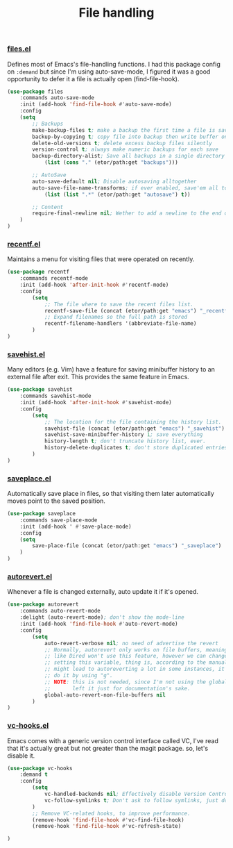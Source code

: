 #+TITLE: File handling

*** [[https://github.com/emacs-mirror/emacs/blob/master/lisp/files.el][files.el]]
    Defines most of Emacs's file-handling functions. I had this package config on ~:demand~
    but since I'm using auto-save-mode, I figured it was a good opportunity to defer it
    a file is actually open (find-file-hook).
    #+BEGIN_SRC emacs-lisp
      (use-package files
          :commands auto-save-mode
          :init (add-hook 'find-file-hook #'auto-save-mode)
          :config
          (setq
              ;; Backups
              make-backup-files t; make a backup the first time a file is saved
              backup-by-copying t; copy file into backup then write buffer on top of it
              delete-old-versions t; delete excess backup files silently
              version-control t; always make numeric backups for each save
              backup-directory-alist; Save all backups in a single directory
                  (list (cons "." (etor/path:get "backups")))

              ;; AutoSave
              auto-save-default nil; Disable autosaving alltogether
              auto-save-file-name-transforms; if ever enabled, save'em all to a folder.
                  (list (list ".*" (etor/path:get "autosave") t))

              ;; Content
              require-final-newline nil; Wether to add a newline to the end of files.
          )
      )
    #+END_SRC

*** [[https://github.com/emacs-mirror/emacs/blob/master/lisp/recentf.el][recentf.el]]
    Maintains a menu for visiting files that were operated on recently.
    #+BEGIN_SRC emacs-lisp
      (use-package recentf
          :commands recentf-mode
          :init (add-hook 'after-init-hook #'recentf-mode)
          :config
              (setq
                  ;; The file where to save the recent files list.
                  recentf-save-file (concat (etor/path:get "emacs") "_recentf")
                  ;; Expand filenames so the full path is stored
                  recentf-filename-handlers '(abbreviate-file-name)
              )
      )
    #+END_SRC

*** [[https://github.com/emacs-mirror/emacs/blob/master/lisp/savehist.el][savehist.el]]
    Many editors (e.g. Vim) have a feature for saving minibuffer history to an external
    file after exit.  This provides the same feature in Emacs.
    #+BEGIN_SRC emacs-lisp
      (use-package savehist
          :commands savehist-mode
          :init (add-hook 'after-init-hook #'savehist-mode)
          :config
              (setq
                  ;; The location for the file containing the history list.
                  savehist-file (concat (etor/path:get "emacs") "_savehist")
                  savehist-save-minibuffer-history 1; save everything
                  history-length t; don't truncate history list, ever.
                  history-delete-duplicates t; don't store duplicated entries.
              )
      )
    #+END_SRC

*** [[https://github.com/emacs-mirror/emacs/blob/master/lisp/saveplace.el][saveplace.el]]
    Automatically save place in files, so that visiting them later automatically moves
    point to the saved position.
    #+BEGIN_SRC emacs-lisp
      (use-package saveplace
          :commands save-place-mode
          :init (add-hook ' #'save-place-mode)
          :config
          (setq
              save-place-file (concat (etor/path:get "emacs") "_saveplace")
          )
      )
    #+END_SRC

*** [[https://github.com/emacs-mirror/emacs/blob/master/lisp/autorevert.el][autorevert.el]]
    Whenever a file is changed externally, auto update it if it's opened.
    #+BEGIN_SRC emacs-lisp
      (use-package autorevert
          :commands auto-revert-mode
          :delight (auto-revert-mode); don't show the mode-line
          :init (add-hook 'find-file-hook #'auto-revert-mode)
          :config
              (setq
                  auto-revert-verbose nil; no need of advertise the revert
                  ;; Normally, autorevert only works on file buffers, meaning non-file buffers
                  ;; like Dired won't use this feature, however we can change this behaviour by
                  ;; setting this variable, thing is, according to the manual this is tricky and
                  ;; might lead to autoreverting a lot in some instances, it's best to manually
                  ;; do it by using "g".
                  ;; NOTE: this is not needed, since I'm not using the global-mode anymore.
                  ;;       left it just for documentation's sake.
                  global-auto-revert-non-file-buffers nil
              )
      )
    #+END_SRC

*** [[https://github.com/emacs-mirror/emacs/blob/master/lisp/vc-hooks.el][vc-hooks.el]]
    Emacs comes with a generic version control interface called VC, I've read that
    it's actually great but not greater than the magit package. so, let's disable it.
    #+BEGIN_SRC emacs-lisp
      (use-package vc-hooks
          :demand t
          :config
              (setq
                  vc-handled-backends nil; Effectively disable Version Control
                  vc-follow-symlinks t; Don't ask to follow symlinks, just do it.
              )
              ;; Remove VC-related hooks, to improve performance.
              (remove-hook 'find-file-hook #'vc-find-file-hook)
              (remove-hook 'find-file-hook #'vc-refresh-state)

      )
    #+END_SRC
